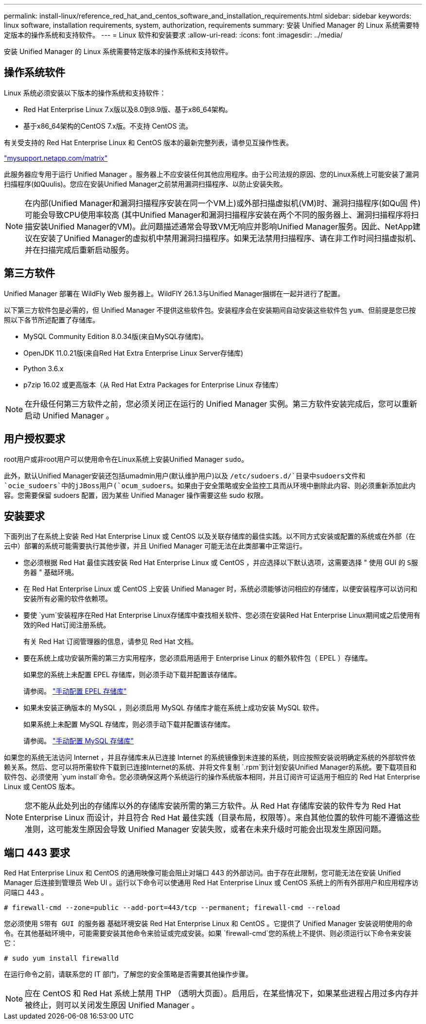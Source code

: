 ---
permalink: install-linux/reference_red_hat_and_centos_software_and_installation_requirements.html 
sidebar: sidebar 
keywords: linux software, installation requirements, system, authorization,  requirements 
summary: 安装 Unified Manager 的 Linux 系统需要特定版本的操作系统和支持软件。 
---
= Linux 软件和安装要求
:allow-uri-read: 
:icons: font
:imagesdir: ../media/


[role="lead"]
安装 Unified Manager 的 Linux 系统需要特定版本的操作系统和支持软件。



== 操作系统软件

Linux 系统必须安装以下版本的操作系统和支持软件：

* Red Hat Enterprise Linux 7.x版以及8.0到8.9版、基于x86_64架构。
* 基于x86_64架构的CentOS 7.x版。不支持 CentOS 流。


有关受支持的 Red Hat Enterprise Linux 和 CentOS 版本的最新完整列表，请参见互操作性表。

http://mysupport.netapp.com/matrix["mysupport.netapp.com/matrix"^]

此服务器应专用于运行 Unified Manager 。服务器上不应安装任何其他应用程序。由于公司法规的原因、您的Linux系统上可能安装了漏洞扫描程序(如Quulis)。您应在安装Unified Manager之前禁用漏洞扫描程序、以防止安装失败。


NOTE: 在内部(Unified Manager和漏洞扫描程序安装在同一个VM上)或外部扫描虚拟机(VM)时、漏洞扫描程序(如Qu固 件)可能会导致CPU使用率较高 (其中Unified Manager和漏洞扫描程序安装在两个不同的服务器上、漏洞扫描程序将扫描安装Unified Manager的VM)。此问题描述通常会导致VM无响应并影响Unified Manager服务。因此、NetApp建议在安装了Unified Manager的虚拟机中禁用漏洞扫描程序。如果无法禁用扫描程序、请在非工作时间扫描虚拟机、并在扫描完成后重新启动服务。



== 第三方软件

Unified Manager 部署在 WildFly Web 服务器上。WildFlY 26.1.3与Unified Manager捆绑在一起并进行了配置。

以下第三方软件包是必需的，但 Unified Manager 不提供这些软件包。安装程序会在安装期间自动安装这些软件包 `yum`、但前提是您已按照以下各节所述配置了存储库。

* MySQL Community Edition 8.0.34版(来自MySQL存储库)。
* OpenJDK 11.0.21版(来自Red Hat Extra Enterprise Linux Server存储库)
* Python 3.6.x
* p7zip 16.02 或更高版本（从 Red Hat Extra Packages for Enterprise Linux 存储库）


[NOTE]
====
在升级任何第三方软件之前，您必须关闭正在运行的 Unified Manager 实例。第三方软件安装完成后，您可以重新启动 Unified Manager 。

====


== 用户授权要求

root用户或非root用户可以使用命令在Linux系统上安装Unified Manager `sudo`。

此外，默认Unified Manager安装还包括umadmin用户(默认维护用户)以及 `/etc/sudoers.d/`目录中sudoers文件和 `ocie_sudoers`中的jJBoss用户(`ocum_sudoers`。如果由于安全策略或安全监控工具而从环境中删除此内容、则必须重新添加此内容。您需要保留 sudoers 配置，因为某些 Unified Manager 操作需要这些 sudo 权限。



== 安装要求

下面列出了在系统上安装 Red Hat Enterprise Linux 或 CentOS 以及关联存储库的最佳实践。以不同方式安装或配置的系统或在外部（在云中）部署的系统可能需要执行其他步骤，并且 Unified Manager 可能无法在此类部署中正常运行。

* 您必须根据 Red Hat 最佳实践安装 Red Hat Enterprise Linux 或 CentOS ，并应选择以下默认选项，这需要选择 " 使用 GUI 的 `S服务器` " 基础环境。
* 在 Red Hat Enterprise Linux 或 CentOS 上安装 Unified Manager 时，系统必须能够访问相应的存储库，以便安装程序可以访问和安装所有必需的软件依赖项。
* 要使 `yum`安装程序在Red Hat Enterprise Linux存储库中查找相关软件、您必须在安装Red Hat Enterprise Linux期间或之后使用有效的Red Hat订阅注册系统。
+
有关 Red Hat 订阅管理器的信息，请参见 Red Hat 文档。

* 要在系统上成功安装所需的第三方实用程序，您必须启用适用于 Enterprise Linux 的额外软件包（ EPEL ）存储库。
+
如果您的系统上未配置 EPEL 存储库，则必须手动下载并配置该存储库。

+
请参阅。 link:task_manually_configure_epel_repository.html["手动配置 EPEL 存储库"]

* 如果未安装正确版本的 MySQL ，则必须启用 MySQL 存储库才能在系统上成功安装 MySQL 软件。
+
如果系统上未配置 MySQL 存储库，则必须手动下载并配置该存储库。

+
请参阅。 link:task_manually_configure_mysql_repository.html["手动配置 MySQL 存储库"]



如果您的系统无法访问 Internet ，并且存储库未从已连接 Internet 的系统镜像到未连接的系统，则应按照安装说明确定系统的外部软件依赖关系。然后、您可以将所需软件下载到已连接Internet的系统、并将文件复制 `.rpm`到计划安装Unified Manager的系统。要下载项目和软件包、必须使用 `yum install`命令。您必须确保这两个系统运行的操作系统版本相同，并且订阅许可证适用于相应的 Red Hat Enterprise Linux 或 CentOS 版本。

[NOTE]
====
您不能从此处列出的存储库以外的存储库安装所需的第三方软件。从 Red Hat 存储库安装的软件专为 Red Hat Enterprise Linux 而设计，并且符合 Red Hat 最佳实践（目录布局，权限等）。来自其他位置的软件可能不遵循这些准则，这可能发生原因会导致 Unified Manager 安装失败，或者在未来升级时可能会出现发生原因问题。

====


== 端口 443 要求

Red Hat Enterprise Linux 和 CentOS 的通用映像可能会阻止对端口 443 的外部访问。由于存在此限制，您可能无法在安装 Unified Manager 后连接到管理员 Web UI 。运行以下命令可以使通用 Red Hat Enterprise Linux 或 CentOS 系统上的所有外部用户和应用程序访问端口 443 。

`# firewall-cmd --zone=public --add-port=443/tcp --permanent; firewall-cmd --reload`

您必须使用 `S带有 GUI 的服务器` 基础环境安装 Red Hat Enterprise Linux 和 CentOS 。它提供了 Unified Manager 安装说明使用的命令。在其他基础环境中，可能需要安装其他命令来验证或完成安装。如果 `firewall-cmd`您的系统上不提供、则必须运行以下命令来安装它：

`# sudo yum install firewalld`

在运行命令之前，请联系您的 IT 部门，了解您的安全策略是否需要其他操作步骤。

[NOTE]
====
应在 CentOS 和 Red Hat 系统上禁用 THP （透明大页面）。启用后，在某些情况下，如果某些进程占用过多内存并被终止，则可以关闭发生原因 Unified Manager 。

====